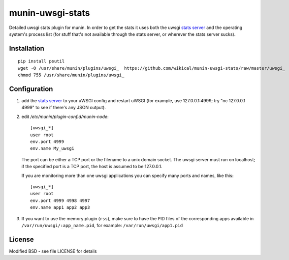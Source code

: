 munin-uwsgi-stats
=================

Detailed uwsgi stats plugin for munin. In order to get the stats it
uses both the uwsgi `stats server`_ and the operating system's process
list (for stuff that's not available through the stats server, or
wherever the stats server sucks).

Installation
------------

::

    pip install psutil
    wget -O /usr/share/munin/plugins/uwsgi_  https://github.com/wikical/munin-uwsgi-stats/raw/master/uwsgi_
    chmod 755 /usr/share/munin/plugins/uwsgi_

Configuration
-------------

1. add the `stats server`_ to your uWSGI config and restart uWSGI (for
   example, use 127.0.0.1:4999; try "nc 127.0.0.1 4999" to see if
   there's any JSON output).

   .. _stats server: http://projects.unbit.it/uwsgi/wiki/StatsServer

2. edit `/etc/munin/plugin-conf.d/munin-node`::

     [uwsgi_*]    
     user root
     env.port 4999
     env.name My_uwsgi

   The port can be either a TCP port or the filename to a unix domain
   socket. The uwsgi server must run on localhost; if the specified
   port is a TCP port, the host is assumed to be 127.0.0.1.

   If you are monitoring more than one uwsgi applications you can
   specify many ports and names, like this::

      [uwsgi_*]
      user root
      env.port 4999 4998 4997
      env.name app1 app2 app3

3. If you want to use the memory plugin (``rss``), make sure to have
   the PID files of the corresponding apps available in 
   ``/var/run/uwsgi/:app_name.pid``, for example:
   ``/var/run/uwsgi/app1.pid``

License
-------

Modified BSD - see file LICENSE for details
